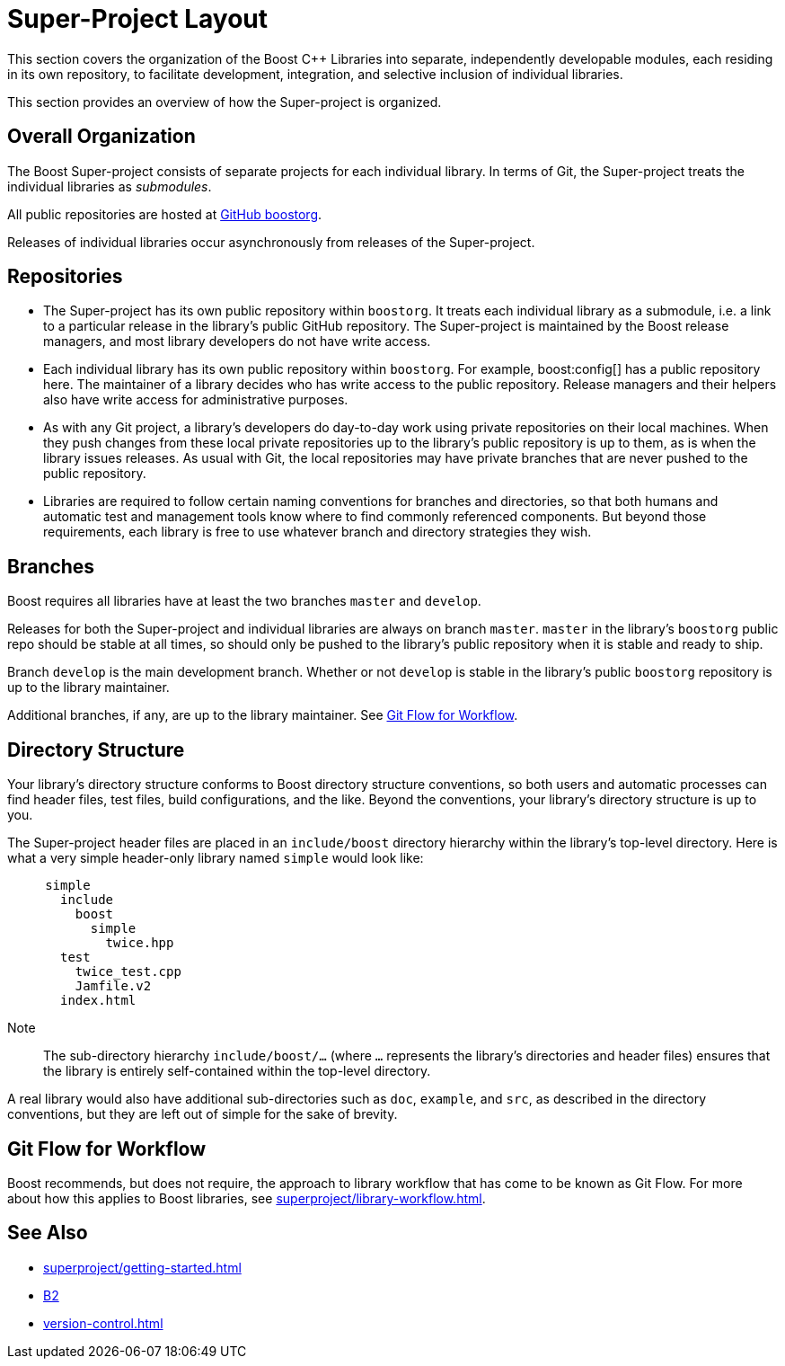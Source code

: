 ////
Copyright (c) 2024 The C++ Alliance, Inc. (https://cppalliance.org)

Distributed under the Boost Software License, Version 1.0. (See accompanying
file LICENSE_1_0.txt or copy at http://www.boost.org/LICENSE_1_0.txt)

Official repository: https://github.com/boostorg/website-v2-docs
////
= Super-Project Layout
:navtitle: Layout

This section covers the organization of the Boost pass:[C++] Libraries into separate, independently developable modules, each residing in its own repository, to facilitate development, integration, and selective inclusion of individual libraries.

This section provides an overview of how the Super-project is organized.

== Overall Organization

The Boost Super-project consists of separate projects for each individual library. In terms of Git, the Super-project treats the individual libraries as _submodules_.

All public repositories are hosted at https://github.com/boostorg[GitHub boostorg].

Releases of individual libraries occur asynchronously from releases of the Super-project.

== Repositories

- The Super-project has its own public repository within `boostorg`. It treats each individual library as a submodule, i.e. a link to a particular release in the library's public GitHub repository. The Super-project is maintained by the Boost release managers, and most library developers do not have write access.

- Each individual library has its own public repository within `boostorg`. For example, boost:config[] has a public repository here. The maintainer of a library decides who has write access to the public repository. Release managers and their helpers also have write access for administrative purposes.

- As with any Git project, a library's developers do day-to-day work using private repositories on their local machines. When they push changes from these local private repositories up to the library's public repository is up to them, as is when the library issues releases. As usual with Git, the local repositories may have private branches that are never pushed to the public repository.

- Libraries are required to follow certain naming conventions for branches and directories, so that both humans and automatic test and management tools know where to find commonly referenced components. But beyond those requirements, each library is free to use whatever branch and directory strategies they wish.

== Branches

Boost requires all libraries have at least the two branches `master` and `develop`.

Releases for both the Super-project and individual libraries are always on branch `master`. `master` in the library's `boostorg` public repo should be stable at all times, so should only be pushed to the library's public repository when it is stable and ready to ship.

Branch `develop` is the main development branch. Whether or not `develop` is stable in the library's public `boostorg` repository is up to the library maintainer.

Additional branches, if any, are up to the library maintainer. See <<Git Flow for Workflow>>.

== Directory Structure

Your library's directory structure conforms to Boost directory structure conventions, so both users and automatic processes can find header files, test files, build configurations, and the like. Beyond the conventions, your library's directory structure is up to you.

The Super-project header files are placed in an `include/boost` directory hierarchy within the library's top-level directory. Here is what a very simple header-only library named `simple` would look like:

[source, bash]
----
     simple
       include
         boost
           simple
             twice.hpp
       test
         twice_test.cpp
         Jamfile.v2
       index.html
----

Note:: The sub-directory hierarchy `include/boost/...` (where `...` represents the library's directories and header files) ensures that the library is entirely self-contained within the top-level directory.

A real library would also have additional sub-directories such as `doc`, `example`, and `src`, as described in the directory conventions, but they are left out of simple for the sake of brevity.

== Git Flow for Workflow

Boost recommends, but does not require, the approach to library workflow that has come to be known as Git Flow. For more about how this applies to Boost libraries, see xref:superproject/library-workflow.adoc[].

== See Also

** xref:superproject/getting-started.adoc[]
** https://www.bfgroup.xyz/b2/[B2]
** xref:version-control.adoc[]
